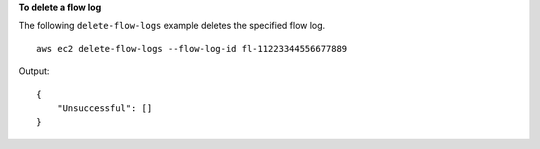 **To delete a flow log**

The following ``delete-flow-logs`` example deletes the specified flow log. ::

    aws ec2 delete-flow-logs --flow-log-id fl-11223344556677889

Output::

    {
        "Unsuccessful": []
    }

